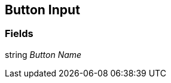 [#manual/button-input]

## Button Input

### Fields

string _Button Name_::

ifdef::backend-multipage_html5[]
link:reference/button-input.html[Reference]
endif::[]